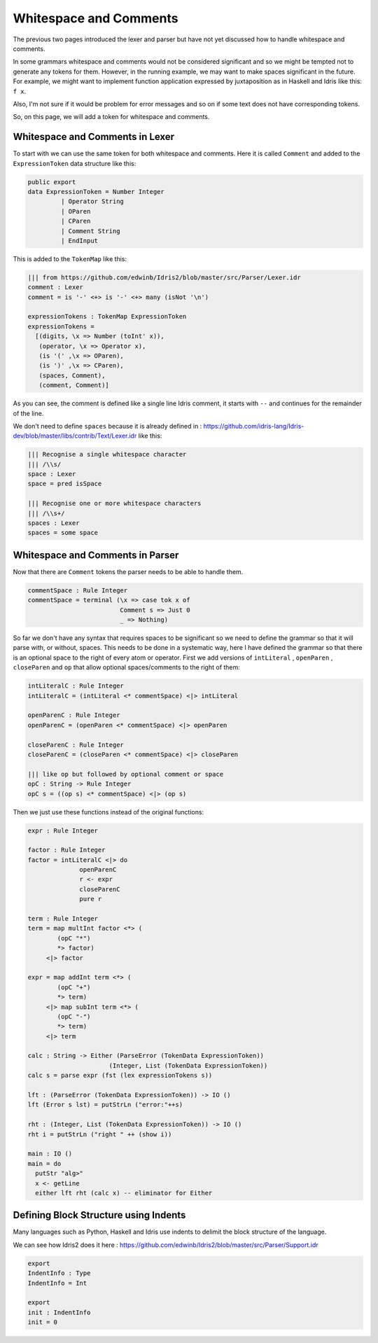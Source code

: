.. _parserLibraryWhitespace:

Whitespace and Comments
=======================

The previous two pages introduced the lexer and parser but have not yet
discussed how to handle whitespace and comments.

In some grammars whitespace and comments would not be considered significant and
so we might be tempted not to generate any tokens for them. However, in the
running example, we may want to make spaces significant in the future. For
example, we might want to implement function application expressed by
juxtaposition as in Haskell and Idris like this: ``f x``.

Also, I'm not sure if it would be problem for error messages and so on if some
text does not have corresponding tokens.

So, on this page, we will add a token for whitespace and comments.

Whitespace and Comments in Lexer
--------------------------------

To start with we can use the same token for both whitespace and comments. Here
it is called ``Comment`` and added to the ``ExpressionToken`` data structure
like this:

.. code-block:: idris

  public export
  data ExpressionToken = Number Integer
           | Operator String
           | OParen
           | CParen
           | Comment String
           | EndInput

This is added to the ``TokenMap`` like this:

.. code-block:: idris

  ||| from https://github.com/edwinb/Idris2/blob/master/src/Parser/Lexer.idr
  comment : Lexer
  comment = is '-' <+> is '-' <+> many (isNot '\n')

  expressionTokens : TokenMap ExpressionToken
  expressionTokens =
    [(digits, \x => Number (toInt' x)),
     (operator, \x => Operator x),
     (is '(' ,\x => OParen),
     (is ')' ,\x => CParen),
     (spaces, Comment),
     (comment, Comment)]

As you can see, the comment is defined like a single line Idris comment,
it starts with ``--`` and continues for the remainder of the line.

We don't need to define ``spaces`` because it is already defined in
: https://github.com/idris-lang/Idris-dev/blob/master/libs/contrib/Text/Lexer.idr
like this:

.. code-block:: idris

  ||| Recognise a single whitespace character
  ||| /\\s/
  space : Lexer
  space = pred isSpace

  ||| Recognise one or more whitespace characters
  ||| /\\s+/
  spaces : Lexer
  spaces = some space

Whitespace and Comments in Parser
---------------------------------

Now that there are ``Comment`` tokens the parser needs to be able to handle them.

.. code-block:: idris

  commentSpace : Rule Integer
  commentSpace = terminal (\x => case tok x of
                           Comment s => Just 0
                           _ => Nothing)

So far we don't have any syntax that requires spaces to be significant so we
need to define the grammar so that it will parse with, or without, spaces.
This needs to be done in a systematic way, here I have defined the grammar so
that there is an optional space to the right of every atom or operator.
First we add versions of ``intLiteral`` , ``openParen`` , ``closeParen`` 
and ``op`` that allow optional spaces/comments to the right of them:

.. code-block:: idris

  intLiteralC : Rule Integer
  intLiteralC = (intLiteral <* commentSpace) <|> intLiteral

  openParenC : Rule Integer
  openParenC = (openParen <* commentSpace) <|> openParen

  closeParenC : Rule Integer
  closeParenC = (closeParen <* commentSpace) <|> closeParen

  ||| like op but followed by optional comment or space
  opC : String -> Rule Integer
  opC s = ((op s) <* commentSpace) <|> (op s)

Then we just use these functions instead of the original functions:

.. code-block:: idris

  expr : Rule Integer

  factor : Rule Integer
  factor = intLiteralC <|> do
                openParenC
                r <- expr
                closeParenC
                pure r

  term : Rule Integer
  term = map multInt factor <*> (
          (opC "*")
          *> factor)
       <|> factor

  expr = map addInt term <*> (
          (opC "+")
          *> term)
       <|> map subInt term <*> (
          (opC "-")
          *> term)
       <|> term

  calc : String -> Either (ParseError (TokenData ExpressionToken))
                        (Integer, List (TokenData ExpressionToken))
  calc s = parse expr (fst (lex expressionTokens s))

  lft : (ParseError (TokenData ExpressionToken)) -> IO ()
  lft (Error s lst) = putStrLn ("error:"++s)

  rht : (Integer, List (TokenData ExpressionToken)) -> IO ()
  rht i = putStrLn ("right " ++ (show i))

  main : IO ()
  main = do
    putStr "alg>"
    x <- getLine
    either lft rht (calc x) -- eliminator for Either


Defining Block Structure using Indents
--------------------------------------

Many languages such as Python, Haskell and Idris use indents to delimit
the block structure of the language.

We can see how Idris2 does it here
: https://github.com/edwinb/Idris2/blob/master/src/Parser/Support.idr

.. code-block:: idris

  export
  IndentInfo : Type
  IndentInfo = Int

  export
  init : IndentInfo
  init = 0











           
